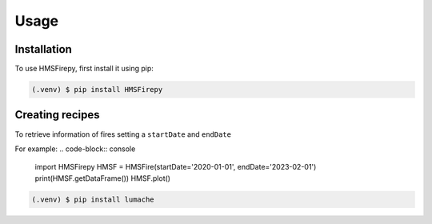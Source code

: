 Usage
=====

.. _installation:

Installation
------------

To use HMSFirepy, first install it using pip:

.. code-block:: console

   (.venv) $ pip install HMSFirepy

Creating recipes
----------------

To retrieve information of fires setting a ``startDate`` and ``endDate``

For example:
.. code-block:: console
   import HMSFirepy
   HMSF = HMSFire(startDate='2020-01-01', endDate='2023-02-01')
   print(HMSF.getDataFrame())
   HMSF.plot()

.. code-block:: console

   (.venv) $ pip install lumache
